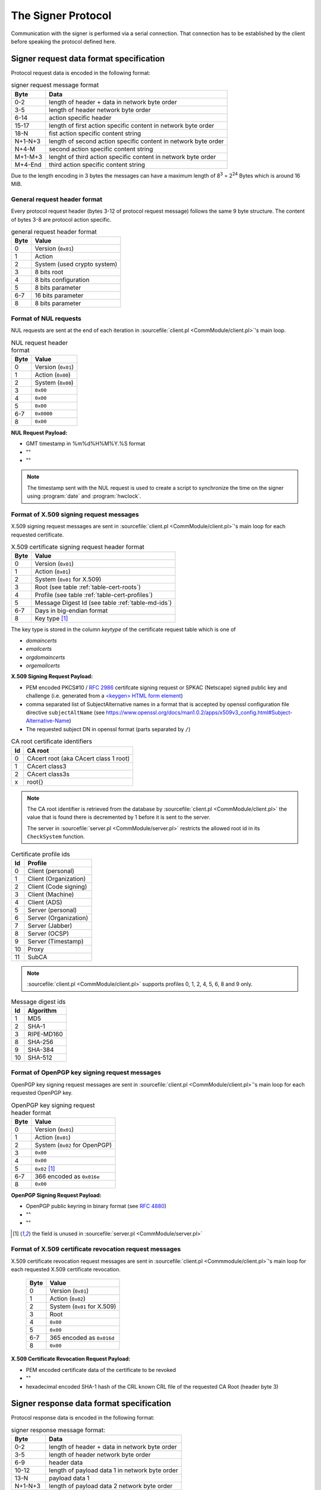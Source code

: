 ===================
The Signer Protocol
===================

Communication with the signer is performed via a serial connection. That
connection has to be established by the client before speaking the protocol
defined here.

.. _signer-request-data-format:

Signer request data format specification
========================================

Protocol request data is encoded in the following format:

.. table:: signer request message format

   ======= ==============================================================
   Byte    Data
   ======= ==============================================================
   0-2     length of header + data in network byte order
   3-5     length of header network byte order
   6-14    action specific header
   15-17   length of first action specific content in network byte order
   18-N    fist action specific content string
   N+1-N+3 length of second action specific content in network byte order
   N+4-M   second action specific content string
   M+1-M+3 lenght of third action specific content in network byte order
   M+4-End third action specific content string
   ======= ==============================================================

Due to the length encoding in 3 bytes the messages can have a maximum length
of 8\ :sup:`3` = 2\ :sup:`24` Bytes which is around 16 MiB.

General request header format
-----------------------------

Every protocol request header (bytes 3-12 of protocol request message) follows
the same 9 byte structure. The content of bytes 3-8 are protocol action
specific.

.. table:: general request header format

   ==== ===========================
   Byte Value
   ==== ===========================
   0    Version (``0x01``)
   1    Action
   2    System (used crypto system)
   3    8 bits root
   4    8 bits configuration
   5    8 bits parameter
   6-7  16 bits parameter
   8    8 bits parameter
   ==== ===========================

.. _signer-nul-request-format:

Format of NUL requests
----------------------

NUL requests are sent at the end of each iteration in
:sourcefile:`client.pl <CommModule/client.pl>`'s main loop.

.. table:: NUL request header format

   ==== ==================
   Byte Value
   ==== ==================
   0    Version (``0x01``)
   1    Action (``0x00``)
   2    System (``0x00``)
   3    ``0x00``
   4    ``0x00``
   5    ``0x00``
   6-7  ``0x0000``
   8    ``0x00``
   ==== ==================

**NUL Request Payload:**

- GMT timestamp in %m%d%H%M%Y.%S format
- ""
- ""

.. note::

   The timestamp sent with the NUL request is used to create a
   script to synchronize the time on the signer using :program:`date` and
   :program:`hwclock`.

.. _signer-x509-request-format:

Format of X.509 signing request messages
----------------------------------------

X.509 signing request messages are sent in
:sourcefile:`client.pl <CommModule/client.pl>`'s main loop for each requested
certificate.

.. table:: X.509 certificate signing request header format

   ==== ===================================================================
   Byte Value
   ==== ===================================================================
   0    Version (``0x01``)
   1    Action (``0x01``)
   2    System (``0x01`` for X.509)
   3    Root (see table :ref:`table-cert-roots`)
   4    Profile (see table :ref:`table-cert-profiles`)
   5    Message Digest Id (see table :ref:`table-md-ids`)
   6-7  Days in big-endian format
   8    Key type [#unused-server]_
   ==== ===================================================================

The key type is stored in the column *keytype* of the certificate request
table which is one of

- *domaincerts*
- *emailcerts*
- *orgdomaincerts*
- *orgemailcerts*

**X.509 Signing Request Payload:**

- PEM encoded PKCS#10 / :rfc:`2986` certifcate signing request or SPKAC
  (Netscape) signed public key and challenge (i.e. generated from a
  `\<keygen\> HTML form element <keygen>`_)
- comma separated list of SubjectAlternative names in a format that is
  accepted by openssl configuration file directive ``subjectAltName`` (see
  https://www.openssl.org/docs/man1.0.2/apps/x509v3_config.html#Subject-Alternative-Name)
- The requested subject DN in openssl format (parts separated by ``/``)

.. _keygen: https://developer.mozilla.org/en-US/docs/Web/HTML/Element/keygen

.. _table-cert-roots:

.. table:: CA root certificate identifiers

   == =================================================
   Id CA root
   == =================================================
   0  CAcert root (aka CAcert class 1 root)
   1  CAcert class3
   2  CAcert class3s
   x  root{}
   == =================================================

.. note::

   The CA root identifier is retrieved from the database by
   :sourcefile:`client.pl <CommModule/client.pl>` the value that is found there is
   decremented by 1 before it is sent to the server.

   The server in :sourcefile:`server.pl <CommModule/server.pl>` restricts the
   allowed root id in its ``CheckSystem`` function.

.. _table-cert-profiles:

.. table:: Certificate profile ids

   == ======================
   Id Profile
   == ======================
   0  Client (personal)
   1  Client (Organization)
   2  Client (Code signing)
   3  Client (Machine)
   4  Client (ADS)
   5  Server (personal)
   6  Server (Organization)
   7  Server (Jabber)
   8  Server (OCSP)
   9  Server (Timestamp)
   10 Proxy
   11 SubCA
   == ======================

.. note::

   :sourcefile:`client.pl <CommModule/client.pl>` supports profiles 0, 1, 2, 4,
   5, 6, 8 and 9 only.

.. _table-md-ids:

.. table:: Message digest ids

   == ==========
   Id Algorithm
   == ==========
   1  MD5
   2  SHA-1
   3  RIPE-MD160
   8  SHA-256
   9  SHA-384
   10 SHA-512
   == ==========

.. _signer-openpgp-request-format:

Format of OpenPGP key signing request messages
----------------------------------------------

OpenPGP key signing request messages are sent in
:sourcefile:`client.pl <CommModule/client.pl>`'s main loop for each requested
OpenPGP key.

.. table:: OpenPGP key signing request header format

   ==== =============================
   Byte Value
   ==== =============================
   0    Version (``0x01``)
   1    Action (``0x01``)
   2    System (``0x02`` for OpenPGP)
   3    ``0x00``
   4    ``0x00``
   5    ``0x02`` [#unused-server]_
   6-7  366 encoded as ``0x016e``
   8    ``0x00``
   ==== =============================

**OpenPGP Signing Request Payload:**

- OpenPGP public keyring in binary format (see :rfc:`4880`)
- ""
- ""

.. [#unused-server] the field is unused in
   :sourcefile:`server.pl <CommModule/server.pl>`

.. _signer-csr-request-format:

Format of X.509 certificate revocation request messages
-------------------------------------------------------

X.509 certificate revocation request messages are sent in
:sourcefile:`client.pl <Commmodule/client.pl>`'s main loop for each requested
X.509 certificate revocation.

   ==== ===========================
   Byte Value
   ==== ===========================
   0    Version (``0x01``)
   1    Action (``0x02``)
   2    System (``0x01`` for X.509)
   3    Root
   4    ``0x00``
   5    ``0x00``
   6-7  365 encoded as ``0x016d``
   8    ``0x00``
   ==== ===========================

**X.509 Certificate Revocation Request Payload:**

- PEM encoded certificate data of the certificate to be revoked
- ""
- hexadecimal encoded SHA-1 hash of the CRL known CRL file of the requested
  CA Root (header byte 3)

.. _signer-response-data-format:

Signer response data format specification
=========================================

Protocol response data is encoded in the following format:

.. table:: signer response message format:

   ======= =======================================================
   Byte    Data
   ======= =======================================================
   0-2     length of header + data in network byte order
   3-5     length of header network byte order
   6-9     header data
   10-12   length of payload data 1 in network byte order
   13-N    payload data 1
   N+1-N+3 length of payload data 2 network byte order
   N+4-M   payload data 2
   M+1-M+3 length of payload data 3 network byte order
   M+4-End payload data 3
   ======= =======================================================

General response header format
------------------------------

Every protocol response header (bytes 6-9 of protocol response message)
follows the same 4 byte structure. The content of bytes 3 and 4 are not used
yet.

.. table:: general response header format

   ==== ==================
   Byte Value
   ==== ==================
   0    Version (``0x01``)
   1    Action
   2    ``0x00`` unused
   3    ``0x00`` unused
   ==== ==================

.. _signer-nul-response-format:

Format of NUL Responses
-----------------------

NUL responses are sent in response to
:ref:`NUL requests <signer-nul-request-format>`.

.. table:: NUL response header format

   ==== ==================
   Byte Value
   ==== ==================
   0    Version (``0x01``)
   1    Action (``0x00``)
   2    ``0x00`` unused
   3    ``0x00`` unused
   ==== ==================

**NUL Response Payload:**

- ""
- ""
- ""

Format of X.509 certificate response messages
---------------------------------------------

X.509 certificate response messages are sent in response to
:ref:`X.509 certificate signing request messages <signer-x509-request-format>`.

.. table:: X.509 certificate response header format

   ==== ==================
   Byte Value
   ==== ==================
   0    Version (``0x01``)
   1    Action (``0x01``)
   2    ``0x00`` unused
   3    ``0x00`` unused
   ==== ==================

**X.509 certificate response payload:**

- PEM encoded X.509 certificate
- ""
- ""

.. _signer-openpgp-response-format:

Format of OpenPGP key signature response messages
-------------------------------------------------

OpenPGP key signature response messages are sent in response to
:ref:`OpenPGP key signing request messages <signer-openpgp-request-format>`.

.. table:: OpenPGP key signature response header format

   ==== ==================
   Byte Value
   ==== ==================
   0    Version (``0x01``)
   1    Action (``0x02``)
   2    ``0x00`` unused
   3    ``0x00`` unused
   ==== ==================

**OpenPGP key signature response payload:**

- ASCII armored PGP public key block
- ""
- ""

Format of X.509 certificate revocation response messages
--------------------------------------------------------

X.509 certificate revocation response messages are sent in response to
:ref:`X.509 certificate revocation request messages
<signer-csr-request-format>`.

.. table:: X.509 certificate revocation response header format

   ==== =====================================
   Byte Value
   ==== =====================================
   0    Version (``0x01``)
   1    Action (``0x02``) [#overlap-openpgp]_
   2    ``0x00`` unused
   3    ``0x00`` unused
   ==== =====================================

.. [#overlap-openpgp] this response type uses the same action byte as the
   :ref:`OpenPGP key signature response message <signer-openpgp-response-format>`

**X.509 certificate revocation response payload:**

- CRL diff in :program:`xdelta` format or "" if the original CRL specified
  by the SHA-1 hash in the third payload field of the request is not
  available
- ""
- ""


Protocol messages
=================

.. _signer-message-handshake:

Handshake
---------

#. client sends 1 byte ``0x02`` to serial port
#. client reads 1 byte from serial port (with a 20 second timeout)
#. client checks whether the byte is ``0x10``

.. seqdiag::

   seqdiag handhake {
     client  ->  server [label = "0x02"];
     client <--  server [label = "0x10"];
   }

If anything different is received there was a protocol error and no further
messages should be sent over the serial connection.

.. _signer-message-senddata:

Send data
---------

:Preconditions:
  successful :ref:`Handshake <signer-message-handshake>`,
  data is encoded according to the :ref:`signer-request-data-format`

#. client builds byte wise xor of all data bytes into 1 byte $xor
#. client sends concatenated $data string + xor-Byte + "rie4Ech7"
#. client reads 1 byte (with a 5 second timeout)
#. if received byte is ``0x11`` try again
#. if received byte is ``0x10`` the message has been sent successfully

.. seqdiag::

   seqdiag request_with_retry {
     client  -> client [label = "xor $data"];
     client  -> server [label = "$data . $xor . \"rie4Ech7\""];
     server  -> server [label = "detect corruption"];
     client <-- server [label = "0x11"];
     client  -> server [label = "$data . $xor . \"rie4Ech7\""];
     client <-- server [label = "0x10"];
   }

If anything different is received there was a protocol error and no further
messages should be sent over the serial connection.

Receive data
------------

:Preconditions:
  client :ref:`sent data <signer-message-senddata>`

#. client waits for a response (with a 120 second timeout)
#. server builds byte wise xor of all data bytes in 1 byte $xor
#. server sends ``0x02`` to start transmission
#. client sends ``0x10`` to confirm receipt (server timeout 1 second)
#. server sends concatenated $data string + xor-Byte + "rie4Ech7"
#. client reads data in 100 byte segments (5 second timeout)
#. client sends ``0x11`` in case of corrupted data and retries reading
#. client sends ``0x10`` if successful
#. server waits for response for 5 seconds
#. server sends concatenated $data string + xor-Byte + "rie4Ech7" if client
   response is ``0x11``

.. seqdiag::

   seqdiag response_with_retry {
      client  -> server [label = "wait"];
      server  -> server [label = "xor $data"];
      client <-  server [label = "0x02"];
      client --> server [label = "0x10"];
      client <-  server [label = "$data . $xor . \"rie4Ech7\""];
      client  -> client [label = "detect corruption"];
      client --> server [label = "0x11"];
      client <-  server [label = "$data . $xor . \"rie4Ech7\""];
      client --> server [label = "0x10"];
   }
